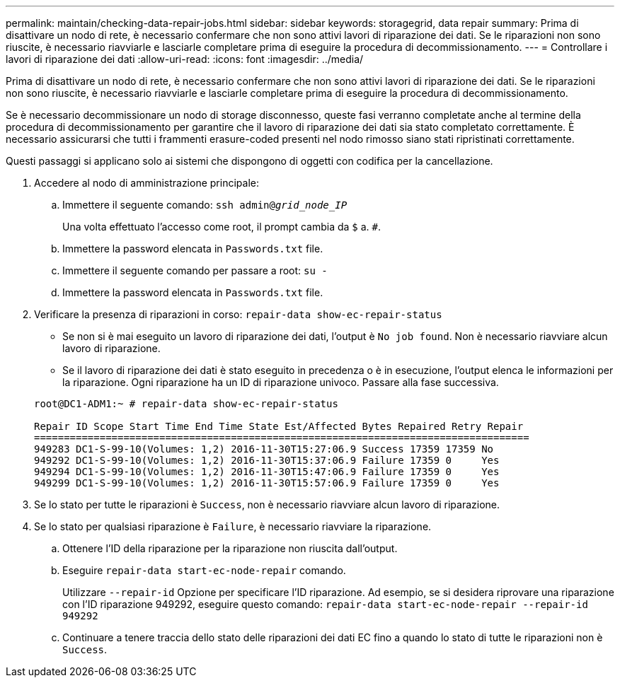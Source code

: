 ---
permalink: maintain/checking-data-repair-jobs.html 
sidebar: sidebar 
keywords: storagegrid, data repair 
summary: Prima di disattivare un nodo di rete, è necessario confermare che non sono attivi lavori di riparazione dei dati. Se le riparazioni non sono riuscite, è necessario riavviarle e lasciarle completare prima di eseguire la procedura di decommissionamento. 
---
= Controllare i lavori di riparazione dei dati
:allow-uri-read: 
:icons: font
:imagesdir: ../media/


[role="lead"]
Prima di disattivare un nodo di rete, è necessario confermare che non sono attivi lavori di riparazione dei dati. Se le riparazioni non sono riuscite, è necessario riavviarle e lasciarle completare prima di eseguire la procedura di decommissionamento.

Se è necessario decommissionare un nodo di storage disconnesso, queste fasi verranno completate anche al termine della procedura di decommissionamento per garantire che il lavoro di riparazione dei dati sia stato completato correttamente. È necessario assicurarsi che tutti i frammenti erasure-coded presenti nel nodo rimosso siano stati ripristinati correttamente.

Questi passaggi si applicano solo ai sistemi che dispongono di oggetti con codifica per la cancellazione.

. Accedere al nodo di amministrazione principale:
+
.. Immettere il seguente comando: `ssh admin@_grid_node_IP_`
+
Una volta effettuato l'accesso come root, il prompt cambia da `$` a. `#`.

.. Immettere la password elencata in `Passwords.txt` file.
.. Immettere il seguente comando per passare a root: `su -`
.. Immettere la password elencata in `Passwords.txt` file.


. Verificare la presenza di riparazioni in corso: `repair-data show-ec-repair-status`
+
** Se non si è mai eseguito un lavoro di riparazione dei dati, l'output è `No job found`. Non è necessario riavviare alcun lavoro di riparazione.
** Se il lavoro di riparazione dei dati è stato eseguito in precedenza o è in esecuzione, l'output elenca le informazioni per la riparazione. Ogni riparazione ha un ID di riparazione univoco. Passare alla fase successiva.


+
[listing]
----
root@DC1-ADM1:~ # repair-data show-ec-repair-status

Repair ID Scope Start Time End Time State Est/Affected Bytes Repaired Retry Repair
===================================================================================
949283 DC1-S-99-10(Volumes: 1,2) 2016-11-30T15:27:06.9 Success 17359 17359 No
949292 DC1-S-99-10(Volumes: 1,2) 2016-11-30T15:37:06.9 Failure 17359 0     Yes
949294 DC1-S-99-10(Volumes: 1,2) 2016-11-30T15:47:06.9 Failure 17359 0     Yes
949299 DC1-S-99-10(Volumes: 1,2) 2016-11-30T15:57:06.9 Failure 17359 0     Yes
----
. Se lo stato per tutte le riparazioni è `Success`, non è necessario riavviare alcun lavoro di riparazione.
. Se lo stato per qualsiasi riparazione è `Failure`, è necessario riavviare la riparazione.
+
.. Ottenere l'ID della riparazione per la riparazione non riuscita dall'output.
.. Eseguire `repair-data start-ec-node-repair` comando.
+
Utilizzare `--repair-id` Opzione per specificare l'ID riparazione. Ad esempio, se si desidera riprovare una riparazione con l'ID riparazione 949292, eseguire questo comando: `repair-data start-ec-node-repair --repair-id 949292`

.. Continuare a tenere traccia dello stato delle riparazioni dei dati EC fino a quando lo stato di tutte le riparazioni non è `Success`.



